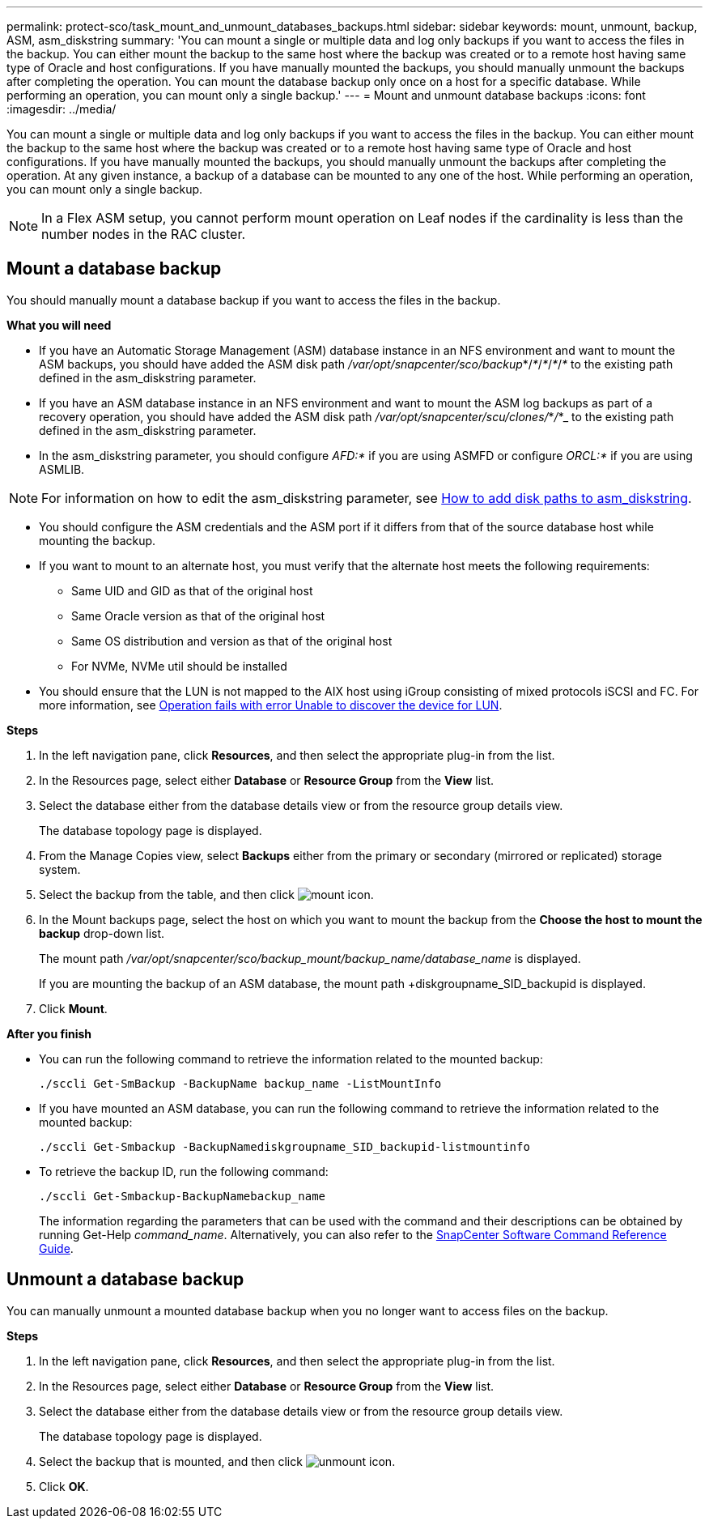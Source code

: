 ---
permalink: protect-sco/task_mount_and_unmount_databases_backups.html
sidebar: sidebar
keywords: mount, unmount, backup, ASM, asm_diskstring
summary: 'You can mount a single or multiple data and log only backups if you want to access the files in the backup. You can either mount the backup to the same host where the backup was created or to a remote host having same type of Oracle and host configurations. If you have manually mounted the backups, you should manually unmount the backups after completing the operation. You can mount the database backup only once on a host for a specific database. While performing an operation, you can mount only a single backup.'
---
= Mount and unmount database backups
:icons: font
:imagesdir: ../media/

[.lead]
You can mount a single or multiple data and log only backups if you want to access the files in the backup. You can either mount the backup to the same host where the backup was created or to a remote host having same type of Oracle and host configurations. If you have manually mounted the backups, you should manually unmount the backups after completing the operation. At any given instance, a backup of a database can be mounted to any one of the host. While performing an operation, you can mount only a single backup.

//Included the below info for BURT 1348035 for 4.5
NOTE: In a Flex ASM setup, you cannot perform mount operation on Leaf nodes if the cardinality is less than the number nodes in the RAC cluster.

== Mount a database backup
You should manually mount a database backup if you want to access the files in the backup.

*What you will need*

* If you have an Automatic Storage Management (ASM) database instance in an NFS environment and want to mount the ASM backups, you should have added the ASM disk path _/var/opt/snapcenter/sco/backup_*/_*_/_*_/_*_/_*_ to the existing path defined in the asm_diskstring parameter.
* If you have an ASM database instance in an NFS environment and want to mount the ASM log backups as part of a recovery operation, you should have added the ASM disk path _/var/opt/snapcenter/scu/clones/_*_/_*_ to the existing path defined in the asm_diskstring parameter.
* In the asm_diskstring parameter, you should configure _AFD:*_ if you are using ASMFD or configure _ORCL:*_ if you are using ASMLIB.

NOTE: For information on how to edit the asm_diskstring parameter, see https://kb.netapp.com/Advice_and_Troubleshooting/Data_Protection_and_Security/SnapCenter/Disk_paths_are_not_added_to_the_asm_diskstring_database_parameter[How to add disk paths to asm_diskstring^].

* You should configure the ASM credentials and the ASM port if it differs from that of the source database host while mounting the backup.
* If you want to mount to an alternate host, you must verify that the alternate host meets the following requirements:
 ** Same UID and GID as that of the original host
 ** Same Oracle version as that of the original host
 ** Same OS distribution and version as that of the original host
 ** For NVMe, NVMe util should be installed
* You should ensure that the LUN is not mapped to the AIX host using iGroup consisting of mixed protocols iSCSI and FC. For more information, see https://kb.netapp.com/mgmt/SnapCenter/SnapCenter_Plug-in_for_Oracle_operations_fail_with_error_Unable_to_discover_the_device_for_LUN_LUN_PATH[Operation fails with error Unable to discover the device for LUN].

*Steps*

. In the left navigation pane, click *Resources*, and then select the appropriate plug-in from the list.
. In the Resources page, select either *Database* or *Resource Group* from the *View* list.
. Select the database either from the database details view or from the resource group details view.
+
The database topology page is displayed.

. From the Manage Copies view, select *Backups* either from the primary or secondary (mirrored or replicated) storage system.
. Select the backup from the table, and then click image:../media/mount_icon.gif[mount icon].
. In the Mount backups page, select the host on which you want to mount the backup from the *Choose the host to mount the backup* drop-down list.
+
The mount path _/var/opt/snapcenter/sco/backup_mount/backup_name/database_name_ is displayed.
+
If you are mounting the backup of an ASM database, the mount path +diskgroupname_SID_backupid is displayed.

. Click *Mount*.

*After you finish*

* You can run the following command to retrieve the information related to the mounted backup:
+
`./sccli Get-SmBackup -BackupName backup_name -ListMountInfo`

* If you have mounted an ASM database, you can run the following command to retrieve the information related to the mounted backup:
+
`./sccli Get-Smbackup -BackupNamediskgroupname_SID_backupid-listmountinfo`

* To retrieve the backup ID, run the following command:
+
`./sccli Get-Smbackup-BackupNamebackup_name`
+
The information regarding the parameters that can be used with the command and their descriptions can be obtained by running Get-Help _command_name_.
Alternatively, you can also refer to the https://library.netapp.com/ecm/ecm_download_file/ECMLP2885486[SnapCenter Software Command Reference Guide^].

== Unmount a database backup

You can manually unmount a mounted database backup when you no longer want to access files on the backup.

*Steps*

. In the left navigation pane, click *Resources*, and then select the appropriate plug-in from the list.
. In the Resources page, select either *Database* or *Resource Group* from the *View* list.
. Select the database either from the database details view or from the resource group details view.
+
The database topology page is displayed.

. Select the backup that is mounted, and then click image:../media/unmount_icon.gif[unmount icon].
. Click *OK*.
